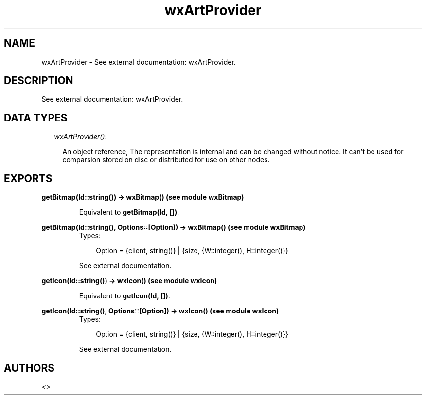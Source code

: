 .TH wxArtProvider 3 "wxErlang 0.99" "" "Erlang Module Definition"
.SH NAME
wxArtProvider \- See external documentation: wxArtProvider.
.SH DESCRIPTION
.LP
See external documentation: wxArtProvider\&.
.SH "DATA TYPES"

.RS 2
.TP 2
.B
\fIwxArtProvider()\fR\&:

.RS 2
.LP
An object reference, The representation is internal and can be changed without notice\&. It can\&'t be used for comparsion stored on disc or distributed for use on other nodes\&.
.RE
.RE
.SH EXPORTS
.LP
.B
getBitmap(Id::string()) -> wxBitmap() (see module wxBitmap)
.br
.RS
.LP
Equivalent to \fBgetBitmap(Id, [])\fR\&\&.
.RE
.LP
.B
getBitmap(Id::string(), Options::[Option]) -> wxBitmap() (see module wxBitmap)
.br
.RS
.TP 3
Types:

Option = {client, string()} | {size, {W::integer(), H::integer()}}
.br
.RE
.RS
.LP
See external documentation\&.
.RE
.LP
.B
getIcon(Id::string()) -> wxIcon() (see module wxIcon)
.br
.RS
.LP
Equivalent to \fBgetIcon(Id, [])\fR\&\&.
.RE
.LP
.B
getIcon(Id::string(), Options::[Option]) -> wxIcon() (see module wxIcon)
.br
.RS
.TP 3
Types:

Option = {client, string()} | {size, {W::integer(), H::integer()}}
.br
.RE
.RS
.LP
See external documentation\&.
.RE
.SH AUTHORS
.LP

.I
<>